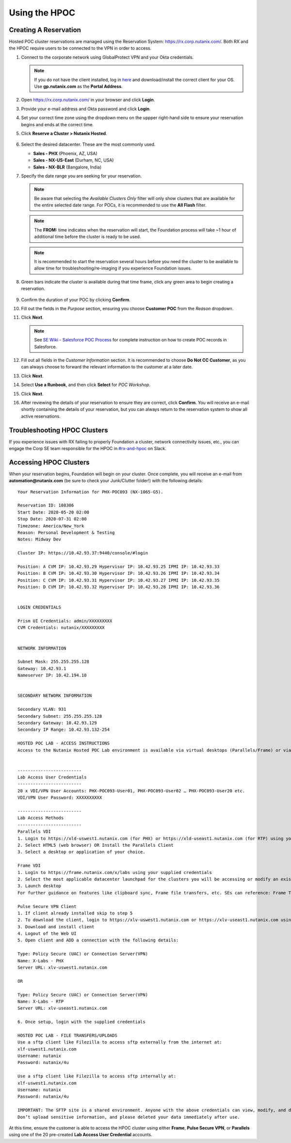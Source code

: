 .. _hpoc:

--------------
Using the HPOC
--------------

Creating A Reservation
++++++++++++++++++++++

Hosted POC cluster reservations are managed using the Reservation System: https://rx.corp.nutanix.com/. Both RX and the HPOC require users to be connected to the VPN in order to access.

#. Connect to the corporate network using GlobalProtect VPN and your Okta credentials.

   .. note::

      If you do not have the client installed, log in `here <https://gp.nutanix.com/>`_ and download/install the correct client for your OS. Use **gp.nutanix.com** as the **Portal Address**.

#. Open https://rx.corp.nutanix.com/ in your browser and click **Login**.

#. Provide your e-mail address and Okta password and click **Login**.



#. Set your correct time zone using the dropdown menu on the uppper right-hand side to ensure your reservation begins and ends at the correct time.

#. Click **Reserve a Cluster > Nutanix Hosted**.

   .. figure:: images/0.png

#. Select the desired datacenter. These are the most commonly used.

   - **Sales - PHX** (Phoenix, AZ, USA)
   - **Sales - NX-US-East** (Durham, NC, USA)
   - **Sales - NX-BLR** (Bangalore, India)

#. Specify the date range you are seeking for your reservation.

   .. note::

      Be aware that selecting the *Available Clusters Only* filter will only show clusters that are available for the entire selected date range. For POCs, it is recommended to use the **All Flash** filter.

   .. note::

      The **FROM:** time indicates when the reservation will start, the Foundation process will take ~1 hour of additional time before the cluster is ready to be used.

   .. note::

      It is recommended to start the reservation several hours before you need the cluster to be available to allow time for troubleshooting/re-imaging if you experience Foundation issues.

#. Green bars indicate the cluster is available during that time frame, click any green area to begin creating a reservation.

   .. figure:: images/1.png

#. Confirm the duration of your POC by clicking **Confirm**.

#. Fill out the fields in the *Purpose* section, ensuring you choose **Customer POC** from the *Reason* dropdown.

#. Click **Next**.

   .. note::

      See `SE Wiki - Salesforce POC Process <https://confluence.eng.nutanix.com:8443/pages/viewpage.action?pageId=53219016>`_ for complete instruction on how to create POC records in Salesforce.

#. Fill out all fields in the *Customer Information* section. It is recommended to choose **Do Not CC Customer**, as you can always choose to forward the relevant information to the customer at a later date.

#. Click **Next**.

#. Select **Use a Runbook**, and then click **Select** for *POC Workshop*.

#. Click **Next**.

#. After reviewing the details of your reservation to ensure they are correct, click **Confirm**. You will receive an e-mail shortly containing the details of your reservation, but you can always return to the reservation system to show all active reservations.

Troubleshooting HPOC Clusters
+++++++++++++++++++++++++++++

If you experience issues with RX failing to properly Foundation a cluster, network connectivity issues, etc., you can engage the Corp SE team responsible for the HPOC in `#rx-and-hpoc <slack://channel?team=T0252CLM8&id=C0JSE04TA>`_ on Slack.

Accessing HPOC Clusters
+++++++++++++++++++++++

When your reservation begins, Foundation will begin on your cluster. Once complete, you will receive an e-mail from **automation@nutanix.com** (be sure to check your Junk/Clutter folder!) with the following details:

::

   Your Reservation Information for PHX-POC093 (NX-1065-G5).

   Reservation ID: 108306
   Start Date: 2020-05-20 02:00
   Stop Date: 2020-07-31 02:00
   Timezone: America/New_York
   Reason: Personal Development & Testing
   Notes: Midway Dev

   Cluster IP: https://10.42.93.37:9440/console/#login

   Position: A CVM IP: 10.42.93.29 Hypervisor IP: 10.42.93.25 IPMI IP: 10.42.93.33
   Position: B CVM IP: 10.42.93.30 Hypervisor IP: 10.42.93.26 IPMI IP: 10.42.93.34
   Position: C CVM IP: 10.42.93.31 Hypervisor IP: 10.42.93.27 IPMI IP: 10.42.93.35
   Position: D CVM IP: 10.42.93.32 Hypervisor IP: 10.42.93.28 IPMI IP: 10.42.93.36


   LOGIN CREDENTIALS

   Prism UI Credentials: admin/XXXXXXXXX
   CVM Credentials: nutanix/XXXXXXXXX


   NETWORK INFORMATION

   Subnet Mask: 255.255.255.128
   Gateway: 10.42.93.1
   Nameserver IP: 10.42.194.10


   SECONDARY NETWORK INFORMATION

   Secondary VLAN: 931
   Secondary Subnet: 255.255.255.128
   Secondary Gateway: 10.42.93.129
   Secondary IP Range: 10.42.93.132-254

   HOSTED POC LAB - ACCESS INSTRUCTIONS
   Access to the Nutanix Hosted POC Lab environment is available via virtual desktops (Parallels/Frame) or via VPN.


   -------------------------
   Lab Access User Credentials
   -------------------------
   20 x VDI/VPN User Accounts: PHX-POC093-User01, PHX-POC093-User02 … PHX-POC093-User20 etc.
   VDI/VPN User Password: XXXXXXXXXX

   -------------------------
   Lab Access Methods
   -------------------------
   Parallels VDI
   1. Login to https://xld-uswest1.nutanix.com (for PHX) or https://xld-useast1.nutanix.com (for RTP) using your supplied credentials
   2. Select HTML5 (web browser) OR Install the Parallels Client
   3. Select a desktop or application of your choice.

   Frame VDI
   1. Login to https://frame.nutanix.com/x/labs using your supplied credentials
   2. Select the most applicable datacenter launchpad for the clusters you will be accessing or modify an existing selection using the breadcrumb menu at the top-center of the page
   3. Launch desktop
   For further guidance on features like clipboard sync, Frame file transfers, etc. SEs can reference: Frame Tips

   Pulse Secure VPN Client
   1. If client already installed skip to step 5
   2. To download the client, login to https://xlv-uswest1.nutanix.com or https://xlv-useast1.nutanix.com using the supplied user credentials
   3. Download and install client
   4. Logout of the Web UI
   5. Open client and ADD a connection with the following details:

   Type: Policy Secure (UAC) or Connection Server(VPN)
   Name: X-Labs - PHX
   Server URL: xlv-uswest1.nutanix.com

   OR

   Type: Policy Secure (UAC) or Connection Server(VPN)
   Name: X-Labs - RTP
   Server URL: xlv-useast1.nutanix.com

   6. Once setup, login with the supplied credentials

   HOSTED POC LAB - FILE TRANSFERS/UPLOADS
   Use a sftp client like Filezilla to access sftp externally from the internet at:
   xlf-uswest1.nutanix.com
   Username: nutanix
   Password: nutanix/4u

   Use a sftp client like Filezilla to access sftp internally at:
   xlf-uswest1.nutanix.com
   Username: nutanix
   Password: nutanix/4u

   IMPORTANT: The SFTP site is a shared environment. Anyone with the above credentials can view, modify, and delete data.
   Don’t upload sensitive information, and please deleted your data immediately after use.

At this time, ensure the customer is able to access the HPOC cluster using either **Frame**, **Pulse Secure VPN**, or **Parallels** using one of the 20 pre-created **Lab Access User Credential** accounts.
